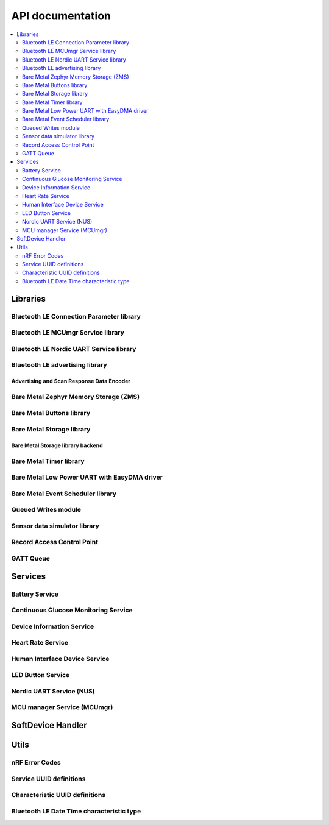 .. _nrf_bm_api:

API documentation
#################

.. contents::
   :local:
   :depth: 2

.. _api_libs:

Libraries
*********

Bluetooth LE Connection Parameter library
=========================================

.. doxygengroup:: ble_conn_params
   :inner:

Bluetooth LE MCUmgr Service library
===================================

.. doxygengroup:: ble_mcumgr
   :inner:

Bluetooth LE Nordic UART Service library
========================================

.. doxygengroup:: ble_nus
   :inner:

Bluetooth LE advertising library
================================

.. doxygengroup:: ble_adv
   :inner:

Advertising and Scan Response Data Encoder
------------------------------------------

.. doxygengroup:: ble_sdk_lib_advdata
   :inner:

Bare Metal Zephyr Memory Storage (ZMS)
======================================

.. doxygengroup:: bm_zms
   :inner:

Bare Metal Buttons library
==========================

.. doxygengroup:: bm_buttons
   :inner:

Bare Metal Storage library
==========================

.. doxygengroup:: bm_storage
   :inner:

Bare Metal Storage library backend
----------------------------------

.. doxygengroup:: bm_storage_backend
   :inner:

Bare Metal Timer library
========================

.. doxygengroup:: bm_timer
   :inner:

Bare Metal Low Power UART with EasyDMA driver
=============================================

.. doxygengroup:: bm_lpuarte
   :inner:

Bare Metal Event Scheduler library
==================================

.. doxygengroup:: event_scheduler
   :inner:

Queued Writes module
====================

.. doxygengroup:: ble_qwr
   :inner:

Sensor data simulator library
=============================

.. doxygengroup:: sensorsim
   :inner:

Record Access Control Point
===========================

.. doxygengroup:: ble_racp
   :inner:

GATT Queue
==========

.. doxygengroup:: ble_gq
   :inner:

Services
********

.. _api_ble_bas:

Battery Service
===============

.. doxygengroup:: ble_bas
   :inner:
   :members:

.. _api_ble_cgms:

Continuous Glucose Monitoring Service
=====================================

.. doxygengroup:: ble_cgms
   :inner:
   :members:

.. _api_dis:

Device Information Service
==========================

.. doxygengroup:: ble_dis
   :inner:
   :members:

.. _api_ble_hrs:

Heart Rate Service
==================

.. doxygengroup:: ble_hrs
   :inner:
   :members:

.. _api_human_interface_device_service:

Human Interface Device Service
==============================

.. doxygengroup:: ble_hids
   :inner:
   :members:

.. _api_lbs:

LED Button Service
==================

.. doxygengroup:: ble_lbs
   :inner:
   :members:

.. _api_ble_nus:

Nordic UART Service (NUS)
=========================

.. doxygengroup:: ble_nus
   :inner:
   :members:

.. _api_mcu_manager_service:

MCU manager Service (MCUmgr)
============================

.. doxygengroup:: ble_mcumgr
   :inner:
   :members:

SoftDevice Handler
******************

.. doxygengroup:: nrf_sdh
   :inner:

Utils
*****

nRF Error Codes
===============

.. doxygengroup:: nrf_error
   :inner:

Service UUID definitions
========================

.. doxygengroup:: UUID_SERVICES
   :inner:

Characteristic UUID definitions
===============================

.. doxygengroup:: UUID_CHARACTERISTICS
   :inner:

Bluetooth LE Date Time characteristic type
==========================================

.. doxygengroup:: ble_sdk_srv_date_time
   :inner:
